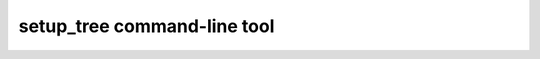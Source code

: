 
.. _usage:

setup_tree command-line tool
----------------------------

.. argparse::
    :filename: ../../bin/setup_tree.py
    :func: get_parser
    :prog: setup_tree.py
    :nodefault:
